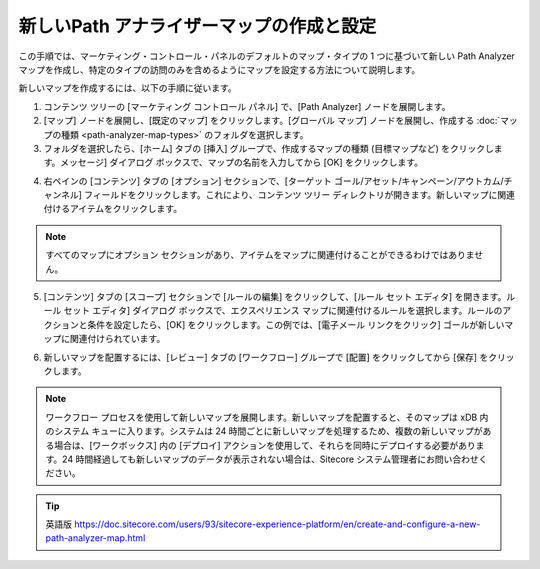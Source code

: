 ######################################################
新しいPath アナライザーマップの作成と設定
######################################################

この手順では、マーケティング・コントロール・パネルのデフォルトのマップ・タイプの 1 つに基づいて新しい Path Analyzer マップを作成し、特定のタイプの訪問のみを含めるようにマップを設定する方法について説明します。

新しいマップを作成するには、以下の手順に従います。

1. コンテンツ ツリーの [マーケティング コントロール パネル] で、[Path Analyzer] ノードを展開します。

2. [マップ] ノードを展開し、[既定のマップ] をクリックします。[グローバル マップ] ノードを展開し、作成する :doc:`マップの種類 <path-analyzer-map-types>` のフォルダを選択します。

3. フォルダを選択したら、[ホーム] タブの [挿入] グループで、作成するマップの種類 (目標マップなど) をクリックします。メッセージ] ダイアログ ボックスで、マップの名前を入力してから [OK] をクリックします。


.. image:: images/15ed64a25f2f0d.png
    :align: center
    :width: 400px
    :alt: 新しいPath アナライザーマップの作成と設定

4. 右ペインの [コンテンツ] タブの [オプション] セクションで、[ターゲット ゴール/アセット/キャンペーン/アウトカム/チャンネル] フィールドをクリックします。これにより、コンテンツ ツリー ディレクトリが開きます。新しいマップに関連付けるアイテムをクリックします。

.. image:: images/15ed64a260374b.png
    :align: center
    :width: 400px
    :alt: 新しいPath アナライザーマップの作成と設定

.. note:: すべてのマップにオプション セクションがあり、アイテムをマップに関連付けることができるわけではありません。

5. [コンテンツ] タブの [スコープ] セクションで [ルールの編集] をクリックして、[ルール セット エディタ] を開きます。ルール セット エディタ] ダイアログ ボックスで、エクスペリエンス マップに関連付けるルールを選択します。ルールのアクションと条件を設定したら、[OK] をクリックします。この例では、[電子メール リンクをクリック] ゴールが新しいマップに関連付けられています。

.. image:: images/15ed64a2607dad.png
    :align: center
    :width: 400px
    :alt: 新しいPath アナライザーマップの作成と設定

6. 新しいマップを配置するには、[レビュー] タブの [ワークフロー] グループで [配置] をクリックしてから [保存] をクリックします。

.. note:: ワークフロー プロセスを使用して新しいマップを展開します。新しいマップを配置すると、そのマップは xDB 内のシステム キューに入ります。システムは 24 時間ごとに新しいマップを処理するため、複数の新しいマップがある場合は、[ワークボックス] 内の [デプロイ] アクションを使用して、それらを同時にデプロイする必要があります。24 時間経過しても新しいマップのデータが表示されない場合は、Sitecore システム管理者にお問い合わせください。


.. tip:: 英語版 https://doc.sitecore.com/users/93/sitecore-experience-platform/en/create-and-configure-a-new-path-analyzer-map.html
